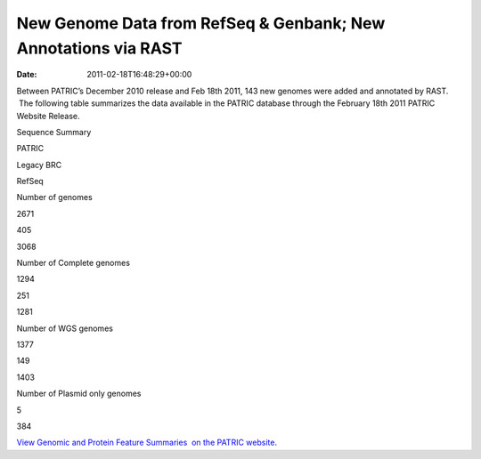 ===============================================================
New Genome Data from RefSeq & Genbank; New Annotations via RAST
===============================================================


:date:   2011-02-18T16:48:29+00:00

Between PATRIC’s December 2010 release and Feb 18th 2011, 143 new
genomes were added and annotated by RAST.  The following table
summarizes the data available in the PATRIC database through the
February 18th 2011 PATRIC Website Release.

.. raw:: html

   <table width="100%" border="0" cellspacing="0" cellpadding="0">

.. raw:: html

   <tr>

.. raw:: html

   <td style="text-align: center;" width="100%">

Sequence Summary

.. raw:: html

   </p>

.. raw:: html

   <table width="100%" border="0" cellspacing="0" cellpadding="0">

.. raw:: html

   <tr>

.. raw:: html

   <td width="36%">

.. raw:: html

   </td>

.. raw:: html

   <td width="21%">

PATRIC

.. raw:: html

   </td>

.. raw:: html

   <td width="21%">

Legacy BRC

.. raw:: html

   </td>

.. raw:: html

   <td width="21%">

RefSeq

.. raw:: html

   </td>

.. raw:: html

   </tr>

.. raw:: html

   <tr>

.. raw:: html

   <td width="36%">

Number of genomes

.. raw:: html

   </td>

.. raw:: html

   <td width="21%">

2671

.. raw:: html

   </td>

.. raw:: html

   <td width="21%">

405

.. raw:: html

   </td>

.. raw:: html

   <td width="21%">

3068

.. raw:: html

   </td>

.. raw:: html

   </tr>

.. raw:: html

   <tr>

.. raw:: html

   <td width="36%">

Number of Complete genomes

.. raw:: html

   </td>

.. raw:: html

   <td width="21%">

1294

.. raw:: html

   </td>

.. raw:: html

   <td width="21%">

251

.. raw:: html

   </td>

.. raw:: html

   <td width="21%">

1281

.. raw:: html

   </td>

.. raw:: html

   </tr>

.. raw:: html

   <tr>

.. raw:: html

   <td width="36%">

Number of WGS genomes

.. raw:: html

   </td>

.. raw:: html

   <td width="21%">

1377

.. raw:: html

   </td>

.. raw:: html

   <td width="21%">

149

.. raw:: html

   </td>

.. raw:: html

   <td width="21%">

1403

.. raw:: html

   </td>

.. raw:: html

   </tr>

.. raw:: html

   <tr>

.. raw:: html

   <td width="36%">

Number of Plasmid only genomes

.. raw:: html

   </td>

.. raw:: html

   <td width="21%">

.. raw:: html

   </td>

.. raw:: html

   <td width="21%">

5

.. raw:: html

   </td>

.. raw:: html

   <td width="21%">

384

.. raw:: html

   </td>

.. raw:: html

   </tr>

.. raw:: html

   </table>

.. raw:: html

   </td>

.. raw:: html

   </tr>

.. raw:: html

   </table>

`View Genomic and Protein Feature Summaries  on the PATRIC
website <http://patricbrc.org/portal/portal/patric/Taxon?cType=taxon&cId=2>`__.
